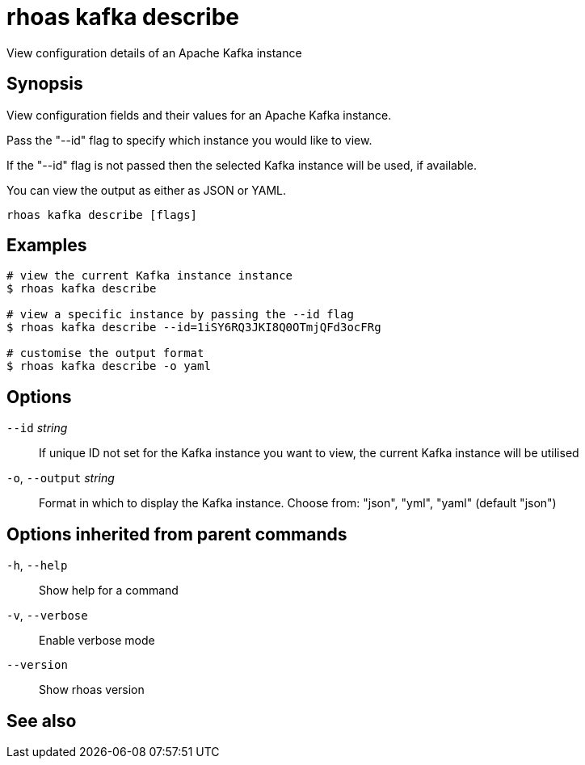 ifdef::env-github,env-browser[:context: cmd]
[id='ref-rhoas-kafka-describe_{context}']
= rhoas kafka describe

[role="_abstract"]
View configuration details of an Apache Kafka instance

[discrete]
== Synopsis

View configuration fields and their values for an Apache Kafka instance.

Pass the "--id" flag to specify which instance you would like to view.

If the "--id" flag is not passed then the selected Kafka instance will be used, if available.

You can view the output as either as JSON or YAML.


....
rhoas kafka describe [flags]
....

[discrete]
== Examples

....
# view the current Kafka instance instance
$ rhoas kafka describe

# view a specific instance by passing the --id flag
$ rhoas kafka describe --id=1iSY6RQ3JKI8Q0OTmjQFd3ocFRg

# customise the output format
$ rhoas kafka describe -o yaml

....

[discrete]
== Options

      `--id` _string_::         If unique ID not set for the Kafka instance you want to view, the current Kafka instance will be utilised
  `-o`, `--output` _string_::   Format in which to display the Kafka instance. Choose from: "json", "yml", "yaml" (default "json")

[discrete]
== Options inherited from parent commands

  `-h`, `--help`::      Show help for a command
  `-v`, `--verbose`::   Enable verbose mode
      `--version`::     Show rhoas version

[discrete]
== See also


ifdef::env-github,env-browser[]
* link:rhoas_kafka.adoc#rhoas-kafka[rhoas kafka]	 - Create, view, use, and manage your Apache Kafka instances
endif::[]
ifdef::pantheonenv[]
* link:{path}#ref-rhoas-kafka_{context}[rhoas kafka]	 - Create, view, use, and manage your Apache Kafka instances
endif::[]

